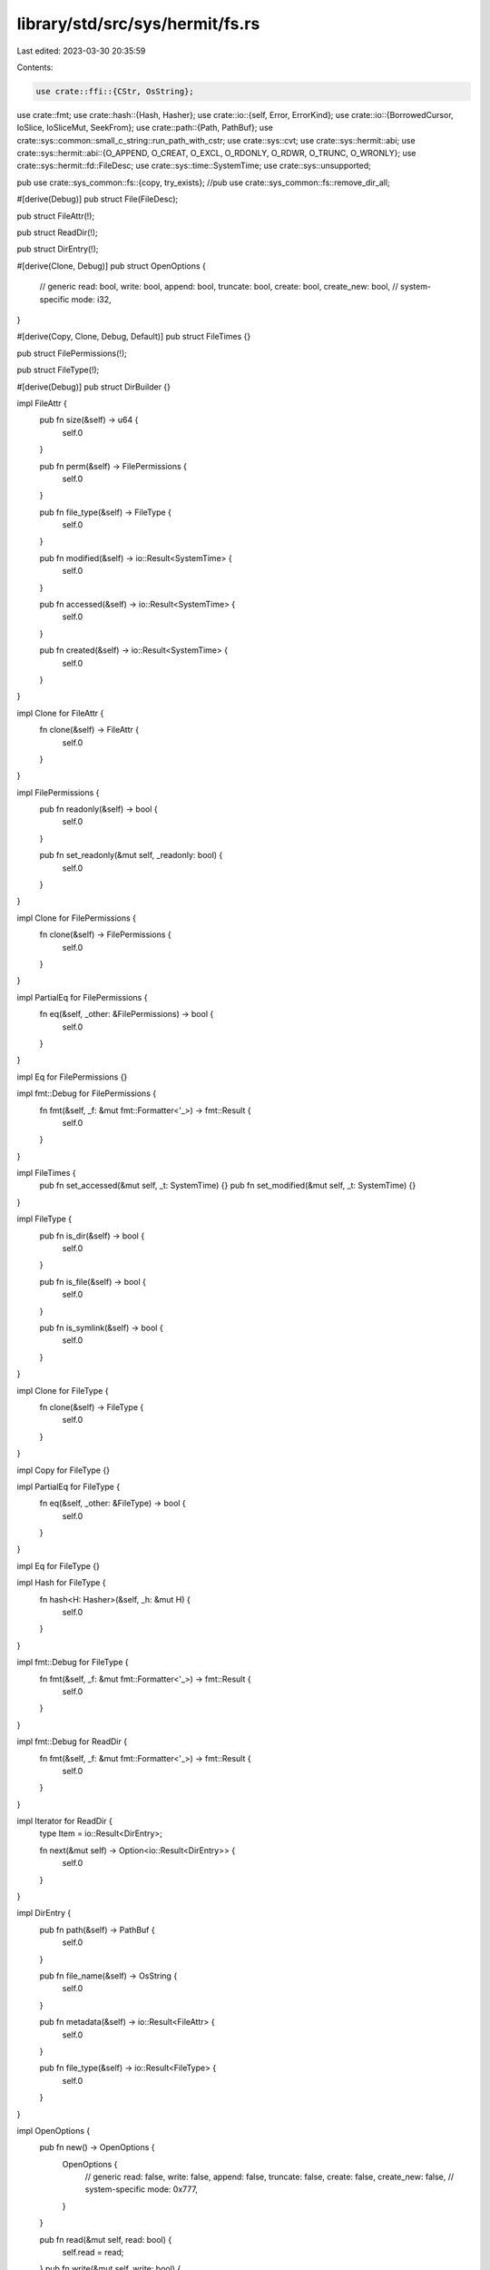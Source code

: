 library/std/src/sys/hermit/fs.rs
================================

Last edited: 2023-03-30 20:35:59

Contents:

.. code-block:: rs

    use crate::ffi::{CStr, OsString};
use crate::fmt;
use crate::hash::{Hash, Hasher};
use crate::io::{self, Error, ErrorKind};
use crate::io::{BorrowedCursor, IoSlice, IoSliceMut, SeekFrom};
use crate::path::{Path, PathBuf};
use crate::sys::common::small_c_string::run_path_with_cstr;
use crate::sys::cvt;
use crate::sys::hermit::abi;
use crate::sys::hermit::abi::{O_APPEND, O_CREAT, O_EXCL, O_RDONLY, O_RDWR, O_TRUNC, O_WRONLY};
use crate::sys::hermit::fd::FileDesc;
use crate::sys::time::SystemTime;
use crate::sys::unsupported;

pub use crate::sys_common::fs::{copy, try_exists};
//pub use crate::sys_common::fs::remove_dir_all;

#[derive(Debug)]
pub struct File(FileDesc);

pub struct FileAttr(!);

pub struct ReadDir(!);

pub struct DirEntry(!);

#[derive(Clone, Debug)]
pub struct OpenOptions {
    // generic
    read: bool,
    write: bool,
    append: bool,
    truncate: bool,
    create: bool,
    create_new: bool,
    // system-specific
    mode: i32,
}

#[derive(Copy, Clone, Debug, Default)]
pub struct FileTimes {}

pub struct FilePermissions(!);

pub struct FileType(!);

#[derive(Debug)]
pub struct DirBuilder {}

impl FileAttr {
    pub fn size(&self) -> u64 {
        self.0
    }

    pub fn perm(&self) -> FilePermissions {
        self.0
    }

    pub fn file_type(&self) -> FileType {
        self.0
    }

    pub fn modified(&self) -> io::Result<SystemTime> {
        self.0
    }

    pub fn accessed(&self) -> io::Result<SystemTime> {
        self.0
    }

    pub fn created(&self) -> io::Result<SystemTime> {
        self.0
    }
}

impl Clone for FileAttr {
    fn clone(&self) -> FileAttr {
        self.0
    }
}

impl FilePermissions {
    pub fn readonly(&self) -> bool {
        self.0
    }

    pub fn set_readonly(&mut self, _readonly: bool) {
        self.0
    }
}

impl Clone for FilePermissions {
    fn clone(&self) -> FilePermissions {
        self.0
    }
}

impl PartialEq for FilePermissions {
    fn eq(&self, _other: &FilePermissions) -> bool {
        self.0
    }
}

impl Eq for FilePermissions {}

impl fmt::Debug for FilePermissions {
    fn fmt(&self, _f: &mut fmt::Formatter<'_>) -> fmt::Result {
        self.0
    }
}

impl FileTimes {
    pub fn set_accessed(&mut self, _t: SystemTime) {}
    pub fn set_modified(&mut self, _t: SystemTime) {}
}

impl FileType {
    pub fn is_dir(&self) -> bool {
        self.0
    }

    pub fn is_file(&self) -> bool {
        self.0
    }

    pub fn is_symlink(&self) -> bool {
        self.0
    }
}

impl Clone for FileType {
    fn clone(&self) -> FileType {
        self.0
    }
}

impl Copy for FileType {}

impl PartialEq for FileType {
    fn eq(&self, _other: &FileType) -> bool {
        self.0
    }
}

impl Eq for FileType {}

impl Hash for FileType {
    fn hash<H: Hasher>(&self, _h: &mut H) {
        self.0
    }
}

impl fmt::Debug for FileType {
    fn fmt(&self, _f: &mut fmt::Formatter<'_>) -> fmt::Result {
        self.0
    }
}

impl fmt::Debug for ReadDir {
    fn fmt(&self, _f: &mut fmt::Formatter<'_>) -> fmt::Result {
        self.0
    }
}

impl Iterator for ReadDir {
    type Item = io::Result<DirEntry>;

    fn next(&mut self) -> Option<io::Result<DirEntry>> {
        self.0
    }
}

impl DirEntry {
    pub fn path(&self) -> PathBuf {
        self.0
    }

    pub fn file_name(&self) -> OsString {
        self.0
    }

    pub fn metadata(&self) -> io::Result<FileAttr> {
        self.0
    }

    pub fn file_type(&self) -> io::Result<FileType> {
        self.0
    }
}

impl OpenOptions {
    pub fn new() -> OpenOptions {
        OpenOptions {
            // generic
            read: false,
            write: false,
            append: false,
            truncate: false,
            create: false,
            create_new: false,
            // system-specific
            mode: 0x777,
        }
    }

    pub fn read(&mut self, read: bool) {
        self.read = read;
    }
    pub fn write(&mut self, write: bool) {
        self.write = write;
    }
    pub fn append(&mut self, append: bool) {
        self.append = append;
    }
    pub fn truncate(&mut self, truncate: bool) {
        self.truncate = truncate;
    }
    pub fn create(&mut self, create: bool) {
        self.create = create;
    }
    pub fn create_new(&mut self, create_new: bool) {
        self.create_new = create_new;
    }

    fn get_access_mode(&self) -> io::Result<i32> {
        match (self.read, self.write, self.append) {
            (true, false, false) => Ok(O_RDONLY),
            (false, true, false) => Ok(O_WRONLY),
            (true, true, false) => Ok(O_RDWR),
            (false, _, true) => Ok(O_WRONLY | O_APPEND),
            (true, _, true) => Ok(O_RDWR | O_APPEND),
            (false, false, false) => {
                Err(io::const_io_error!(ErrorKind::InvalidInput, "invalid access mode"))
            }
        }
    }

    fn get_creation_mode(&self) -> io::Result<i32> {
        match (self.write, self.append) {
            (true, false) => {}
            (false, false) => {
                if self.truncate || self.create || self.create_new {
                    return Err(io::const_io_error!(
                        ErrorKind::InvalidInput,
                        "invalid creation mode",
                    ));
                }
            }
            (_, true) => {
                if self.truncate && !self.create_new {
                    return Err(io::const_io_error!(
                        ErrorKind::InvalidInput,
                        "invalid creation mode",
                    ));
                }
            }
        }

        Ok(match (self.create, self.truncate, self.create_new) {
            (false, false, false) => 0,
            (true, false, false) => O_CREAT,
            (false, true, false) => O_TRUNC,
            (true, true, false) => O_CREAT | O_TRUNC,
            (_, _, true) => O_CREAT | O_EXCL,
        })
    }
}

impl File {
    pub fn open(path: &Path, opts: &OpenOptions) -> io::Result<File> {
        run_path_with_cstr(path, |path| File::open_c(&path, opts))
    }

    pub fn open_c(path: &CStr, opts: &OpenOptions) -> io::Result<File> {
        let mut flags = opts.get_access_mode()?;
        flags = flags | opts.get_creation_mode()?;

        let mode;
        if flags & O_CREAT == O_CREAT {
            mode = opts.mode;
        } else {
            mode = 0;
        }

        let fd = unsafe { cvt(abi::open(path.as_ptr(), flags, mode))? };
        Ok(File(FileDesc::new(fd as i32)))
    }

    pub fn file_attr(&self) -> io::Result<FileAttr> {
        Err(Error::from_raw_os_error(22))
    }

    pub fn fsync(&self) -> io::Result<()> {
        Err(Error::from_raw_os_error(22))
    }

    pub fn datasync(&self) -> io::Result<()> {
        self.fsync()
    }

    pub fn truncate(&self, _size: u64) -> io::Result<()> {
        Err(Error::from_raw_os_error(22))
    }

    pub fn read(&self, buf: &mut [u8]) -> io::Result<usize> {
        self.0.read(buf)
    }

    pub fn read_vectored(&self, bufs: &mut [IoSliceMut<'_>]) -> io::Result<usize> {
        crate::io::default_read_vectored(|buf| self.read(buf), bufs)
    }

    #[inline]
    pub fn is_read_vectored(&self) -> bool {
        false
    }

    pub fn read_buf(&self, cursor: BorrowedCursor<'_>) -> io::Result<()> {
        crate::io::default_read_buf(|buf| self.read(buf), cursor)
    }

    pub fn write(&self, buf: &[u8]) -> io::Result<usize> {
        self.0.write(buf)
    }

    pub fn write_vectored(&self, bufs: &[IoSlice<'_>]) -> io::Result<usize> {
        crate::io::default_write_vectored(|buf| self.write(buf), bufs)
    }

    #[inline]
    pub fn is_write_vectored(&self) -> bool {
        false
    }

    pub fn flush(&self) -> io::Result<()> {
        Ok(())
    }

    pub fn seek(&self, _pos: SeekFrom) -> io::Result<u64> {
        Err(Error::from_raw_os_error(22))
    }

    pub fn duplicate(&self) -> io::Result<File> {
        Err(Error::from_raw_os_error(22))
    }

    pub fn set_permissions(&self, _perm: FilePermissions) -> io::Result<()> {
        Err(Error::from_raw_os_error(22))
    }

    pub fn set_times(&self, _times: FileTimes) -> io::Result<()> {
        Err(Error::from_raw_os_error(22))
    }
}

impl DirBuilder {
    pub fn new() -> DirBuilder {
        DirBuilder {}
    }

    pub fn mkdir(&self, _p: &Path) -> io::Result<()> {
        unsupported()
    }
}

pub fn readdir(_p: &Path) -> io::Result<ReadDir> {
    unsupported()
}

pub fn unlink(path: &Path) -> io::Result<()> {
    run_path_with_cstr(path, |path| cvt(unsafe { abi::unlink(path.as_ptr()) }).map(|_| ()))
}

pub fn rename(_old: &Path, _new: &Path) -> io::Result<()> {
    unsupported()
}

pub fn set_perm(_p: &Path, perm: FilePermissions) -> io::Result<()> {
    match perm.0 {}
}

pub fn rmdir(_p: &Path) -> io::Result<()> {
    unsupported()
}

pub fn remove_dir_all(_path: &Path) -> io::Result<()> {
    //unsupported()
    Ok(())
}

pub fn readlink(_p: &Path) -> io::Result<PathBuf> {
    unsupported()
}

pub fn symlink(_original: &Path, _link: &Path) -> io::Result<()> {
    unsupported()
}

pub fn link(_original: &Path, _link: &Path) -> io::Result<()> {
    unsupported()
}

pub fn stat(_p: &Path) -> io::Result<FileAttr> {
    unsupported()
}

pub fn lstat(_p: &Path) -> io::Result<FileAttr> {
    unsupported()
}

pub fn canonicalize(_p: &Path) -> io::Result<PathBuf> {
    unsupported()
}


